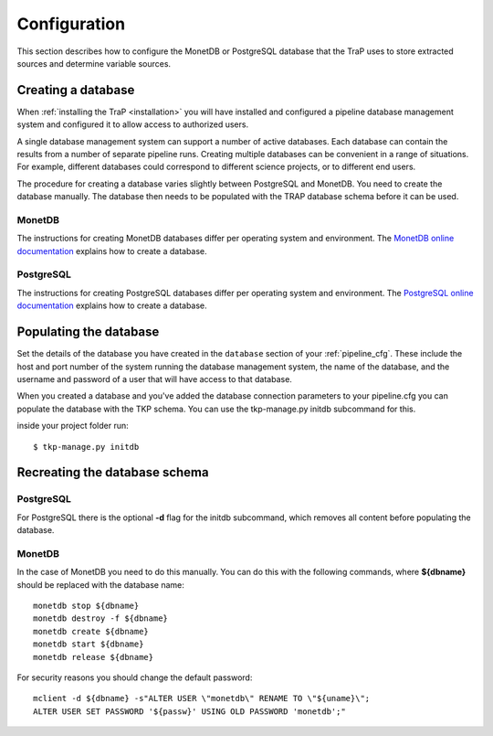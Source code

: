.. _database-config:

Configuration
=============

This section describes how to configure the MonetDB or PostgreSQL database
that the TraP uses to store extracted sources and determine variable sources.

Creating a database
-------------------

When :ref:`installing the TraP <installation>` you will have installed and
configured a pipeline database management system and configured it to allow
access to authorized users.

A single database management system can support a number of active databases.
Each database can contain the results from a number of separate pipeline runs.
Creating multiple databases can be convenient in a range of situations. For
example, different databases could correspond to different science projects,
or to different end users.

The procedure for creating a database varies slightly between PostgreSQL and
MonetDB. You need to create the database manually. The database then needs
to be populated with the TRAP database schema before it can be used.

MonetDB
+++++++

The instructions for creating MonetDB databases differ per operating system
and environment. The `MonetDB online documentation`_ explains how to create a
database.

.. _MonetDB online documentation: https://www.monetdb.org/Documentation/monetdbd

PostgreSQL
++++++++++

The instructions for creating PostgreSQL databases differ per operating system
and environment. The `PostgreSQL online documentation`_ explains how to create
a database.

.. _PostgreSQL online documentation: http://www.postgresql.org/docs/9.3/static/sql-createdatabase.html

Populating the database
-----------------------

Set the details of the database you have created in the ``database``
section of your :ref:`pipeline_cfg`. These include the host and port number of
the system running the database management system, the name of the database,
and the username and password of a user that will have access to that
database.

When you created a database and you've added the database connection parameters
to your pipeline.cfg you can populate the database with the TKP schema. You can
use the tkp-manage.py initdb subcommand for this.

inside your project folder run::

  $ tkp-manage.py initdb

Recreating the database schema
------------------------------

PostgreSQL
++++++++++
For PostgreSQL there is the optional **-d** flag for the initdb subcommand,
which removes all content before populating the database.

MonetDB
+++++++

In the case of MonetDB you need to do this manually. You can do this with the
following commands, where **${dbname}** should be replaced with the database
name::

    monetdb stop ${dbname}
    monetdb destroy -f ${dbname}
    monetdb create ${dbname}
    monetdb start ${dbname}
    monetdb release ${dbname}

For security reasons you should change the default password::

    mclient -d ${dbname} -s"ALTER USER \"monetdb\" RENAME TO \"${uname}\";
    ALTER USER SET PASSWORD '${passw}' USING OLD PASSWORD 'monetdb';"
